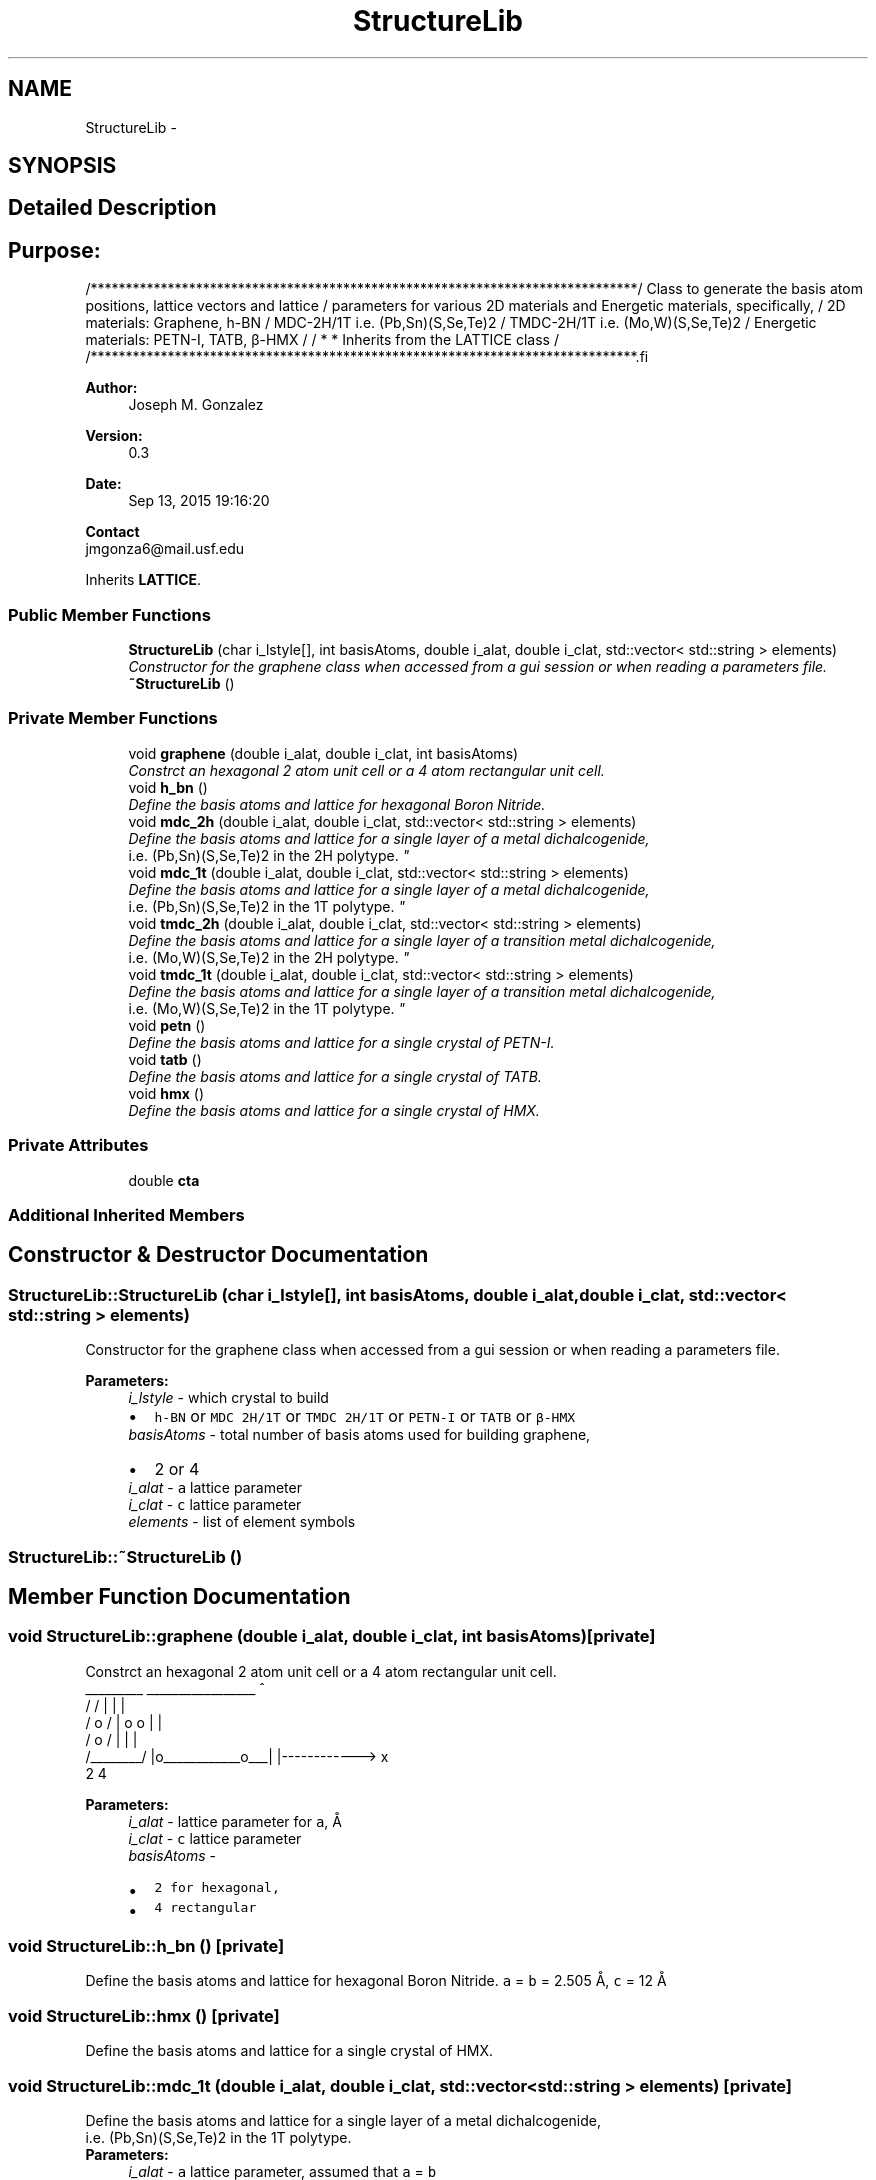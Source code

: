 .TH "StructureLib" 3 "Tue Sep 29 2015" "Crystal Builder v 3.7.0" \" -*- nroff -*-
.ad l
.nh
.SH NAME
StructureLib \- 
.SH SYNOPSIS
.br
.PP
.SH "Detailed Description"
.PP 

.SH "\fBPurpose:\fP "
.PP
.PP
.PP
.nf
/******************************************************************************\
/  Class to generate the basis atom positions, lattice vectors and lattice     \
/  parameters for various 2D materials  and Energetic materials, specifically, \
/  2D materials: Graphene, h-BN                                                \
/                MDC-2H/1T i.e.  (Pb,Sn)(S,Se,Te)2                             \
/                TMDC-2H/1T i.e. (Mo,W)(S,Se,Te)2                              \
/  Energetic materials: PETN-I, TATB, β-HMX                                    \
/                                                                              \
/  * * Inherits from the LATTICE class                                         \
/                                                                              \ 
/******************************************************************************\
.fi
.PP
.PP
\fBAuthor:\fP
.RS 4
Joseph M\&. Gonzalez
.RE
.PP
\fBVersion:\fP
.RS 4
0\&.3
.RE
.PP
\fBDate:\fP
.RS 4
Sep 13, 2015 19:16:20
.RE
.PP
\fBContact\fP 
.br
 jmgonza6@mail.usf.edu 
.PP
Inherits \fBLATTICE\fP\&.
.SS "Public Member Functions"

.in +1c
.ti -1c
.RI "\fBStructureLib\fP (char i_lstyle[], int basisAtoms, double i_alat, double i_clat, std::vector< std::string > elements)"
.br
.RI "\fIConstructor for the graphene class when accessed from a gui session or when reading a parameters file\&. \fP"
.ti -1c
.RI "\fB~StructureLib\fP ()"
.br
.in -1c
.SS "Private Member Functions"

.in +1c
.ti -1c
.RI "void \fBgraphene\fP (double i_alat, double i_clat, int basisAtoms)"
.br
.RI "\fIConstrct an hexagonal 2 atom unit cell or a 4 atom rectangular unit cell\&. \fP"
.ti -1c
.RI "void \fBh_bn\fP ()"
.br
.RI "\fIDefine the basis atoms and lattice for hexagonal Boron Nitride\&. \fP"
.ti -1c
.RI "void \fBmdc_2h\fP (double i_alat, double i_clat, std::vector< std::string > elements)"
.br
.RI "\fIDefine the basis atoms and lattice for a single layer of a metal dichalcogenide, 
.br
 i\&.e\&. (Pb,Sn)(S,Se,Te)2 in the 2H polytype\&. \fP"
.ti -1c
.RI "void \fBmdc_1t\fP (double i_alat, double i_clat, std::vector< std::string > elements)"
.br
.RI "\fIDefine the basis atoms and lattice for a single layer of a metal dichalcogenide, 
.br
 i\&.e\&. (Pb,Sn)(S,Se,Te)2 in the 1T polytype\&. \fP"
.ti -1c
.RI "void \fBtmdc_2h\fP (double i_alat, double i_clat, std::vector< std::string > elements)"
.br
.RI "\fIDefine the basis atoms and lattice for a single layer of a transition metal dichalcogenide, 
.br
 i\&.e\&. (Mo,W)(S,Se,Te)2 in the 2H polytype\&. \fP"
.ti -1c
.RI "void \fBtmdc_1t\fP (double i_alat, double i_clat, std::vector< std::string > elements)"
.br
.RI "\fIDefine the basis atoms and lattice for a single layer of a transition metal dichalcogenide, 
.br
 i\&.e\&. (Mo,W)(S,Se,Te)2 in the 1T polytype\&. \fP"
.ti -1c
.RI "void \fBpetn\fP ()"
.br
.RI "\fIDefine the basis atoms and lattice for a single crystal of PETN-I\&. \fP"
.ti -1c
.RI "void \fBtatb\fP ()"
.br
.RI "\fIDefine the basis atoms and lattice for a single crystal of TATB\&. \fP"
.ti -1c
.RI "void \fBhmx\fP ()"
.br
.RI "\fIDefine the basis atoms and lattice for a single crystal of HMX\&. \fP"
.in -1c
.SS "Private Attributes"

.in +1c
.ti -1c
.RI "double \fBcta\fP"
.br
.in -1c
.SS "Additional Inherited Members"
.SH "Constructor & Destructor Documentation"
.PP 
.SS "StructureLib::StructureLib (char i_lstyle[], int basisAtoms, double i_alat, double i_clat, std::vector< std::string > elements)"

.PP
Constructor for the graphene class when accessed from a gui session or when reading a parameters file\&. 
.PP
\fBParameters:\fP
.RS 4
\fIi_lstyle\fP - which crystal to build 
.PD 0

.IP "\(bu" 2
\fCh-BN\fP or \fCMDC 2H/1T\fP or \fCTMDC 2H/1T\fP or \fCPETN-I\fP or \fCTATB\fP or \fCβ-HMX\fP 
.PP
.br
\fIbasisAtoms\fP - total number of basis atoms used for building graphene, 
.PD 0

.IP "\(bu" 2
2 or 4 
.PP
.br
\fIi_alat\fP - \fCa\fP lattice parameter 
.br
\fIi_clat\fP - \fCc\fP lattice parameter 
.br
\fIelements\fP - list of element symbols 
.RE
.PP

.SS "StructureLib::~StructureLib ()"

.SH "Member Function Documentation"
.PP 
.SS "void StructureLib::graphene (double i_alat, double i_clat, int basisAtoms)\fC [private]\fP"

.PP
Constrct an hexagonal 2 atom unit cell or a 4 atom rectangular unit cell\&. 
.PP
.nf
       _________            _________________           ^                      
      /        /           |                 |          |                      
     /    o   /            |    o     o      |          |                      
    /  o     /             |                 |          |                      
   /________/              |o____________o___|          |------------> x         
       2                           4                                           

.fi
.PP
 
.PP
\fBParameters:\fP
.RS 4
\fIi_alat\fP - lattice parameter for \fCa\fP, Å 
.br
\fIi_clat\fP - \fCc\fP lattice parameter 
.br
\fIbasisAtoms\fP - 
.PD 0

.IP "\(bu" 2
\fB\fC2\fP\fP for hexagonal, 
.IP "\(bu" 2
\fB\fC4\fP\fP rectangular 
.PP
.RE
.PP

.SS "void StructureLib::h_bn ()\fC [private]\fP"

.PP
Define the basis atoms and lattice for hexagonal Boron Nitride\&. \fCa\fP = \fCb\fP = 2\&.505 Å, \fCc\fP = 12 Å 
.SS "void StructureLib::hmx ()\fC [private]\fP"

.PP
Define the basis atoms and lattice for a single crystal of HMX\&. 
.SS "void StructureLib::mdc_1t (double i_alat, double i_clat, std::vector< std::string > elements)\fC [private]\fP"

.PP
Define the basis atoms and lattice for a single layer of a metal dichalcogenide, 
.br
 i\&.e\&. (Pb,Sn)(S,Se,Te)2 in the 1T polytype\&. 
.PP
\fBParameters:\fP
.RS 4
\fIi_alat\fP - \fCa\fP lattice parameter, assumed that \fCa\fP = \fCb\fP 
.br
\fIi_clat\fP - \fCc\fP lattice parameter 
.br
\fIelements\fP - list of element symbols 
.RE
.PP

.SS "void StructureLib::mdc_2h (double i_alat, double i_clat, std::vector< std::string > elements)\fC [private]\fP"

.PP
Define the basis atoms and lattice for a single layer of a metal dichalcogenide, 
.br
 i\&.e\&. (Pb,Sn)(S,Se,Te)2 in the 2H polytype\&. 
.PP
\fBParameters:\fP
.RS 4
\fIi_alat\fP - \fCa\fP lattice parameter, assumed that \fCa\fP = \fCb\fP 
.br
\fIi_clat\fP - \fCc\fP lattice parameter, 
.br
\fIelements\fP - list of element symbols 
.RE
.PP

.SS "void StructureLib::petn ()\fC [private]\fP"

.PP
Define the basis atoms and lattice for a single crystal of PETN-I\&. \fCa\fP = \fCb\fP = 9\&.38 Å, \fCc\fP = 6\&.71 Å 
.SS "void StructureLib::tatb ()\fC [private]\fP"

.PP
Define the basis atoms and lattice for a single crystal of TATB\&. \fCa\fP = \fCb\fP = \fCc\fP = 9\&.01 Å 
.SS "void StructureLib::tmdc_1t (double i_alat, double i_clat, std::vector< std::string > elements)\fC [private]\fP"

.PP
Define the basis atoms and lattice for a single layer of a transition metal dichalcogenide, 
.br
 i\&.e\&. (Mo,W)(S,Se,Te)2 in the 1T polytype\&. 
.PP
\fBParameters:\fP
.RS 4
\fIi_alat\fP - \fCa\fP lattice parameter, assumed that \fCa\fP = \fCb\fP 
.br
\fIi_clat\fP - \fCc\fP lattice parameter 
.br
\fIelements\fP - list of element symbols 
.RE
.PP

.SS "void StructureLib::tmdc_2h (double i_alat, double i_clat, std::vector< std::string > elements)\fC [private]\fP"

.PP
Define the basis atoms and lattice for a single layer of a transition metal dichalcogenide, 
.br
 i\&.e\&. (Mo,W)(S,Se,Te)2 in the 2H polytype\&. 
.PP
\fBParameters:\fP
.RS 4
\fIi_alat\fP - \fCa\fP lattice parameter, assumed that \fCa\fP = \fCb\fP 
.br
\fIi_clat\fP - \fCc\fP lattice parameter 
.br
\fIelements\fP - list of element symbols 
.RE
.PP

.SH "Field Documentation"
.PP 
.SS "double StructureLib::cta\fC [private]\fP"


.SH "Author"
.PP 
Generated automatically by Doxygen for Crystal Builder v 3\&.7\&.0 from the source code\&.
